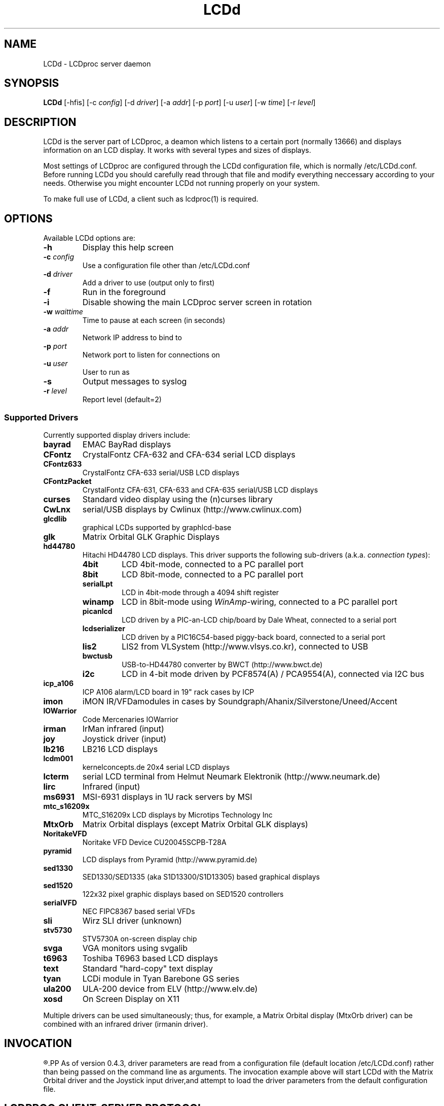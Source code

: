 .TH LCDd 8 "29 March 2006" LCDproc
.SH NAME
LCDd - LCDproc server daemon
.SH SYNOPSIS
.B LCDd
[\-hfis] 
[\-c \fIconfig\fP] 
[\-d \fIdriver\fP] 
[\-a \fIaddr\fP] 
[\-p \fIport\fP] 
[\-u \fIuser\fP] 
[\-w \fItime\fP] 
[\-r \fIlevel\fP] 

.SH DESCRIPTION
LCDd is the server part of LCDproc, a deamon which listens to a certain port (normally 13666)
and displays information on an LCD display.  It works with several types
and sizes of displays.
.PP
Most settings of LCDproc are configured through the LCDd configuration file,
which is normally /etc/LCDd.conf. Before running LCDd you should carefully
read through that file and modify everything neccessary according to your needs.
Otherwise you might encounter LCDd not running properly on your system.
.PP
To make full use of LCDd, a client such as lcdproc(1) is required.

.SH OPTIONS
Available LCDd options are:
.TP
.B \-h
Display this help screen
.TP
.B \-c \fIconfig\fP
Use a configuration file other than /etc/LCDd.conf
.TP
.B \-d \fIdriver\fP
Add a driver to use (output only to first)
.TP
.B \-f
Run in the foreground
.TP
.B \-i
Disable showing the main LCDproc server screen in rotation
.TP
.B \-w \fIwaittime\fP
Time to pause at each screen (in seconds)
.TP
.B \-a \fIaddr\fP
Network IP address to bind to
.TP
.B \-p \fIport\fP
Network port to listen for connections on
.TP
.B \-u \fIuser\fP
User to run as
.TP
.B \-s
Output messages to syslog
.TP
.B \-r \fIlevel\fP
Report level (default=2)

.SS Supported Drivers
Currently supported display drivers include:
.TP
.B bayrad
EMAC BayRad displays
.TP
.B CFontz
CrystalFontz CFA-632 and CFA-634 serial LCD displays
.TP
.B CFontz633
CrystalFontz CFA-633 serial/USB LCD displays
.TP
.B CFontzPacket
CrystalFontz CFA-631, CFA-633 and CFA-635 serial/USB LCD displays
.TP
.B curses
Standard video display using the (n)curses library
.TP
.B CwLnx
serial/USB displays by Cwlinux (http://www.cwlinux.com)
.TP
.B glcdlib
graphical LCDs supported by graphlcd-base
.TP
.B glk
Matrix Orbital GLK Graphic Displays
.TP
.B hd44780
Hitachi HD44780 LCD displays.
This driver supports the following sub-drivers (a.k.a. \fIconnection types\fP):
.RS
.TP
.B 4bit
LCD 4bit-mode, connected to a PC parallel port
.TP
.B 8bit
LCD 8bit-mode, connected to a PC parallel port
.TP
.B serialLpt
LCD in 4bit-mode through a 4094 shift register
.TP
.B winamp
LCD in 8bit-mode using \fIWinAmp\fP-wiring, connected to a PC parallel port
.TP
.B picanlcd
LCD driven by a PIC-an-LCD chip/board by Dale Wheat, connected to a serial port
.TP
.B lcdserializer
LCD driven by a PIC16C54-based piggy-back board, connected to a serial port
.TP
.B lis2
LIS2 from VLSystem (http://www.vlsys.co.kr), connected to USB
.TP
.B bwctusb
USB-to-HD44780 converter by BWCT (http://www.bwct.de)
.TP
.B i2c
LCD in 4-bit mode driven by PCF8574(A) / PCA9554(A), connected via I2C bus
.RE
.TP
.B icp_a106
ICP A106 alarm/LCD board in 19" rack cases by ICP
.TP
.B imon
iMON IR/VFDamodules in cases by Soundgraph/Ahanix/Silverstone/Uneed/Accent
.TP
.B IOWarrior
Code Mercenaries IOWarrior
.TP
.B irman
IrMan infrared (input)
.TP
.B joy
Joystick driver (input)
.TP
.B lb216
LB216 LCD displays
.TP
.B lcdm001
kernelconcepts.de 20x4 serial LCD displays
.TP
.B lcterm
serial LCD terminal from Helmut Neumark Elektronik (http://www.neumark.de)
.TP
.B lirc
Infrared (input)
.TP
.B ms6931
MSI-6931 displays in 1U rack servers by MSI
.TP
.B mtc_s16209x
MTC_S16209x LCD displays by Microtips Technology Inc
.TP
.B MtxOrb
Matrix Orbital displays (except Matrix Orbital GLK displays)
.TP
.B NoritakeVFD
Noritake VFD Device CU20045SCPB-T28A
.TP
.B pyramid
LCD displays from Pyramid (http://www.pyramid.de) 
.TP
.B sed1330
SED1330/SED1335 (aka S1D13300/S1D13305) based graphical displays
.TP
.B sed1520
122x32 pixel graphic displays based on SED1520 controllers
.TP
.B serialVFD
NEC FIPC8367 based serial VFDs
.TP
.B sli
Wirz SLI driver (unknown)
.TP
.B stv5730
STV5730A on-screen display chip
.TP
.B svga
VGA monitors using svgalib 
.TP
.B t6963
Toshiba T6963 based LCD displays
.TP
.B text
Standard "hard-copy" text display
.TP
.B tyan
LCDi module in Tyan Barebone GS series
.TP
.B ula200
ULA-200 device from ELV (http://www.elv.de)
.TP
.B xosd
On Screen Display on X11
.PP
Multiple drivers can be used simultaneously; thus, for example, a Matrix Orbital display (MtxOrb driver)
can be combined with an infrared driver (irmanin driver).

.SH INVOCATION
.R LCDd -d MtxOrb -d joy
.PP
As of version 0.4.3, driver parameters are read from a configuration file
(default location /etc/LCDd.conf) rather than being passed on the command
line as arguments.
The invocation example above will start LCDd with the Matrix Orbital driver
and the Joystick input driver,and attempt to load the driver parameters
from the default configuration file.

.SH LCDPROC CLIENT-SERVER PROTOCOL
There is a basic sequence:
.TP 8
1. Open a TCP connection to the LCDd server port (usually 13666).
.TP 8
2. Say "hello"
.TP 8
3. The server will return some information on the type
of display available.
.TP 8
4. Define (and use) a new screen and its widgets.
.TP 8
5. Close the socket when done displaying data.
.PP
There are many commands for the LCDd server:
.TP 8
.B hello
This starts a client-server session with the LCDd server; the
server will return a data string detailing the type of display
and its size.
.TP 8
.B client_set -name \fIname\fP
Set the client's name.
.TP 8
.B screen_add \fI#id\fP
Add a new screen to the display.
.TP 8
.B screen_del \fI#id\fP
Remove a screen from the display.
.TP 8
.B screen_set \fI#id\fP [\fB-name\fI "name"\fP] [\fB-wid\fI width\fP] [\fB-hgt\fI height\fP] [\fB-priority\fI prio\fP] [\fB-duration\fI int\fP] [\fB-timeout\fI int\fP] [\fB-heartbeat\fI mode\fP] [\fB-backlight\fI mode\fP] [\fB-cursor\fI mode\fP] [\fB-cursor_x\fI xpos\fP] [\fB-cursor_y\fI ypos\fP]
Initialize a screen, or reset its data.
.TP 8
.B widget_add \fI#screen #id type\fR [\fB-in \fI#frame\fR]
Add a widget of type \fItype\fPto screen \fI#screen\fR.
.TP
.B widget_del \fI#screen #id\fR
Delete widget \fI#id\fR from screen \fI#screen\fR.
.TP
.B widget_set \fI#screen #id data\fR
Set the data used to define a particular widget \fI#id\fR on screen
\fI#screen\fR.

.SS Heartbeat Modes
Valid heartbeat mode values (for the \fBscreen_set\fR command) are:
.TP
.BR on
Display pulsing heart symbol.
.TP
.BR off
No heartbeat display.
.TP
.BR open
Use client's heartbeat setting. This is the default.

.SS Backlight Modes
Valid heartbeat mode values (for the \fBscreen_set\fR command) are:
.TP
.B on
Turn backlight on.
.TP
.B off
Turn backlight off
.TP
.B toggle
Turn backlight off when it is on and vice versa.
.TP
.B open
Use client's backlight setting. This is the default.
.TP
.B blink
Blinking backlight
.TP
.B flash
Flashing blacklight

.SS Priorities
Valid priority settings (used in the \fBscreen_set\fR command) are as follows:
.TP
.B input
The client is doing interactive input.
.TP
.B alert
The screen has an important message for the user.
.TP
.B foreground
an active client
.TP
.B info
Normal info screen, default priority.
.TP
.B background
The screen is only visible when no normal info screens exists.
.TP
.B hidden
The screen will never be visible.
.PP
For compatibility with older versions of clients a mapping of numeric
priority values is also supported:
.TP
.B 1 - 64
foreground
.TP
.B 65 - 192
normal
.TP
.B 193 - (infinity)
background
.PP
An example of how to properly use priorities is as follows:
.PP
Imagine you're making an mp3 player for lcdproc.  When the
song changes, it's nice to display the new name immediately.
So, you could set your screen's priority to \fBforeground\fP, wait for
the server to display (or ignore) your screen, then set the
screen back to i\fBnormal\fP.  This would cause the mp3 screen to
show up as soon as the one onscreen was finished, then
return to normal priority afterward.
.PP
Or, let's say your client monitors the health of hospital
patients.  If one of the patients has a heart attack, you
could set the screen priority to \fBalert\fP, and it
would be displayed immediately.  It wouldn't even wait for
the previous screen to finish.  Also, the display would stay
on screen most of the time until the user did something about it.

.SS Widget Types
Widgets can be any of the following:
.TP
.B string
A text string to display (as is).
.TP
.B hbar
A horizontal bar graph.
.TP
.B vbar
A vertical bar graph.
.TP
.B title
A title displayed across the top of the display, within a banner.
.TP
.B icon
A graphic icon.
.TP
.B scroller
A scrolling text display, scrolling either horizontally or vertically.
.TP
.B frame
A \fIcontainer\fR to contain other widgets, permitting them to be refered to
as a single unit.  A widget is put inside a frame by using the -in \fI#id\fR
parameter, where \fI#id\fR refers to the id of the frame.
.PP
Widgets are drawn on the screen in the order they are created.
.SS Setting Widget Data
In the \fBwidget_set\fR command, the \fIdata\fR argument depends on which widget is being
set.  Each widget takes a particular set of arguments which defines its form and behavior:
.TP
.B string \fIx y text\fP
.sp
Displays \fItext\fP at position (\fIx\fP,\fIy\fP).
.TP
.B title \fItext
.sp
Uses \fItext\fP as title to display.
.TP
.B hbar \fIx y length\fP
.sp
Displays a horizontal bar starting at position (\fIx\fP,\fIy\fP) that is \fIlength\fP pixels wide.
.TP
.B vbar \fIx y length\fP
.sp
Displays a vertical bar starting at position (\fIx\fP,\fIy\fP) that is \fIlength\fP pixels high.
.TP
.B icon \fIx y name\fP
.sp
Displays the icon \fIname\fP at position (\fIx\fP,\fIy\fP).
.TP
.B scroller \fIleft top right bottom direction speed text\fP
.sp
The \fItext\fR defined will scroll in the direction defined.  Valid directions
are \fBh\fR (horizontal) and \fBv\fR (vertical).  The speed defines how many
"movements" (or changes) will occur per frame.  A positive number indicates
frames per movement; a negative number indicates movements per frame.
.TP
.B frame \fIleft top right bottom wid hgt dir speed\fP
.sp
Frames define a visible "box" on screen,
from the (\fIleft\fR, \fItop\fR) corner to the
(\fIright\fR, \fIbottom\fR) corner.  The actual data may be bigger,
and is defined as \fIwid\fR (width) by \fIhgt\fR (height); if it is
bigger, then the frame will scroll in the direction (\fIdir\fR)
and \fIspeed\fR defined.
.TP
.B num \fIx int\fP
.sp
Displays large decimal digit \fIint\fP at the horizontal position \fIx\fP,
which is a normal character x coordinate on the display.
The special value 10 for \fIint\fP displays a colon.

.SH BUGS
If LCDd seems to quietly disappear upon invocation or other similar problems,
check the order of the options and the quoting involved.  Some combinations
of options will be misread and thus fail.
.PP
Try using the -d option last.

.SH FILES
.na
.nf
\fB/etc/LCDd.conf\fR, LCDd default configuration file

.Sh SEE ALSO
.Xr lcdproc 1

.SH AUTHOR
LCDd was originally written by William Ferrell (wwf@splatwerks.org) and Scott Scriv
en (scriven@cs.colostate.edu).

Since that time various people have contributed to LCDproc.

The newest version of LCDd should be available from here as part of the lcdproc package:

                http://www.lcdproc.org/

.SH LEGAL STUFF
The lcdproc package is released as "WorksForMe-Ware".
In other words, it is free, kinda neat, and we don't guarantee that it will do
anything in particular on any machine except the ones it was developed on.
.PP
It is technically released under the GNU GPL license (you should have received the file,
"COPYING", with LCDproc) (also, look on http://www.fsf.org/ for more information),
so you can distribute and use it for free -- but you must make the source code freely
available to anyone who wants it.
.PP
For any sort of real legal information, read the GNU GPL (GNU General Public License).
It's worth reading.


